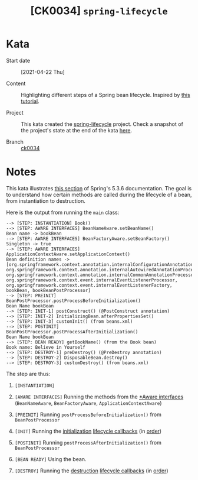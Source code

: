 #+TITLE: [CK0034] =spring-lifecycle=

* Kata

- Start date :: [2021-04-22 Thu]

- Content :: Highlighting different steps of a Spring bean
  lifecycle. Inspired by [[https://springframework.guru/spring-bean-lifecycle/][this tutorial]].

- Project :: This kata created the [[file:../../code/spring-lifecycle/][spring-lifecycle]] project. Check a
  snapshot of the project's state at the end of the kata [[https://github.com/alecigne/coding-katas/tree/ck0034/code/spring-lifecycle][here]].

- Branch :: [[https://github.com/alecigne/coding-katas/commits/ck0034][ck0034]]

* Notes

This kata illustrates [[https://docs.spring.io/spring-framework/docs/5.3.6/reference/html/core.html#beans-factory-nature][this section]] of Spring's 5.3.6
documentation. The goal is to understand how certain methods are
called during the lifecycle of a bean, from instantiation to
destruction.

Here is the output from running the ~main~ class:

#+begin_example
--> [STEP: INSTANTIATION] Book()
--> [STEP: AWARE INTERFACES] BeanNameAware.setBeanName()
Bean name -> bookBean
--> [STEP: AWARE INTERFACES] BeanFactoryAware.setBeanFactory()
Singleton -> true
--> [STEP: AWARE INTERFACES] ApplicationContextAware.setApplicationContext()
Bean definition names -> [org.springframework.context.annotation.internalConfigurationAnnotationProcessor, org.springframework.context.annotation.internalAutowiredAnnotationProcessor, org.springframework.context.annotation.internalCommonAnnotationProcessor, org.springframework.context.event.internalEventListenerProcessor, org.springframework.context.event.internalEventListenerFactory, bookBean, bookBeanPostProcessor]
--> [STEP: PREINIT] BeanPostProcessor.postProcessBeforeInitialization()
Bean Name bookBean
--> [STEP: INIT-1] postConstruct() (@PostConstruct annotation)
--> [STEP: INIT-2] InitializingBean.afterPropertiesSet()
--> [STEP: INIT-3] customInit() (from beans.xml)
--> [STEP: POSTINIT] BeanPostProcessor.postProcessAfterInitialization()
Bean Name bookBean
--> [STEP: BEAN READY] getBookName() (from the Book bean)
Book name: Believe in Yourself
--> [STEP: DESTROY-1] preDestroy() (@PreDestroy annotation)
--> [STEP: DESTROY-2] DisposableBean.destroy()
--> [STEP: DESTROY-3] customDestroy() (from beans.xml)
#+end_example

The step are thus:

1. =[INSTANTIATION]=

2. =[AWARE INTERFACES]= Running the methods from the [[https://docs.spring.io/spring-framework/docs/5.3.6/reference/html/core.html#aware-list][*Aware interfaces]]
   (~BeanNameAware~, ~BeanFactoryAware~, ~ApplicationContextAware~)

3. =[PREINIT]= Running ~postProcessBeforeInitialization()~ from
   ~BeanPostProcessor~

4. =[INIT]= Running the [[https://docs.spring.io/spring-framework/docs/5.3.6/reference/html/core.html#beans-factory-lifecycle-initializingbean][initialization]] [[https://docs.spring.io/spring-framework/docs/5.3.6/reference/html/core.html#beans-factory-lifecycle][lifecycle callbacks]] (in [[https://docs.spring.io/spring-framework/docs/5.3.6/reference/html/core.html#beans-factory-lifecycle-combined-effects][order]])

5. =[POSTINIT]= Running ~postProcessAfterInitialization()~ from
   ~BeanPostProcessor~

6. =[BEAN READY]= Using the bean.

7. =[DESTROY]= Running the [[https://docs.spring.io/spring-framework/docs/5.3.6/reference/html/core.html#beans-factory-lifecycle-disposablebean][destruction]] [[https://docs.spring.io/spring-framework/docs/5.3.6/reference/html/core.html#beans-factory-lifecycle][lifecycle callbacks]] (in [[https://docs.spring.io/spring-framework/docs/5.3.6/reference/html/core.html#beans-factory-lifecycle-combined-effects][order]])
